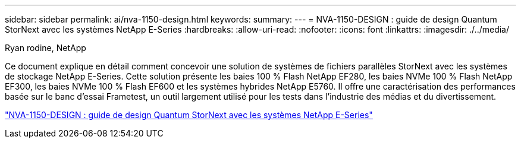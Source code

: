 ---
sidebar: sidebar 
permalink: ai/nva-1150-design.html 
keywords:  
summary:  
---
= NVA-1150-DESIGN : guide de design Quantum StorNext avec les systèmes NetApp E-Series
:hardbreaks:
:allow-uri-read: 
:nofooter: 
:icons: font
:linkattrs: 
:imagesdir: ./../media/


Ryan rodine, NetApp

[role="lead"]
Ce document explique en détail comment concevoir une solution de systèmes de fichiers parallèles StorNext avec les systèmes de stockage NetApp E-Series. Cette solution présente les baies 100 % Flash NetApp EF280, les baies NVMe 100 % Flash NetApp EF300, les baies NVMe 100 % Flash EF600 et les systèmes hybrides NetApp E5760. Il offre une caractérisation des performances basée sur le banc d'essai Frametest, un outil largement utilisé pour les tests dans l'industrie des médias et du divertissement.

link:https://www.netapp.com/pdf.html?item=/media/19426-nva-1150-design.pdf["NVA-1150-DESIGN : guide de design Quantum StorNext avec les systèmes NetApp E-Series"^]
